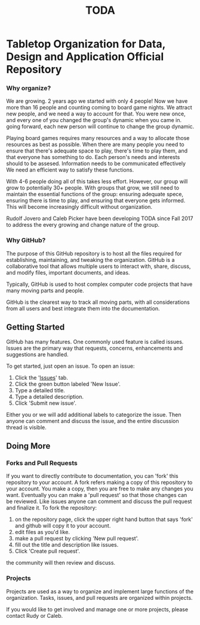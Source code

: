 #+TITLE: TODA
* Tabletop Organization for Data, Design and Application Official Repository


*** Why organize?

    We are growing. 2 years ago we started with only 4 people! Now we have more than 16 people and counting coming to board game nights.
    We attract new people, and we need a way to account for that.
    You were new once, and every one of you changed the group's dynamic when you came in.
    going forward, each new person will continue to change the group dynamic.

    Playing board games requires many resources and a way to allocate those resources as best as possible.
    When there are many people you need to ensure that there's adequate space to play, there's time to play them, and that everyone has something to do.
    Each person's needs and interests should to be assesed. 
    Information needs to be communicated effectively
    We need an efficient way to satisfy these functions.  

    With 4-6 people doing all of this takes less effort.
    However, our group will grow to potentially 30+ people.
    With groups that grow, we still need to maintain the essential functions of the group: ensuring adequate spece, ensuring there is time to play, and ensuring that everyone gets informed.
    This will become increasingly difficult without organization.

    
    Rudolf Jovero and Caleb Picker have been developing TODA since Fall 2017 to address the every growing and change nature of the group.

*** Why GitHub?

The purpose of this GitHub repository is to host all the files required for establishing, maintaining, and tweaking the organization.
GitHub is a collaborative tool that allows multiple users to interact with, share, discuss, and modify files, important documents, and ideas. 
  
Typically, GitHub is used to host complex computer code projects that have many moving parts and people. 

GitHub is the clearest way to track all moving parts, with all considerations from all users and best integrate them into the documentation.

** Getting Started

GitHub has many features.
One commonly used feature is called issues.
Issues are the primary way that requests, concerns, enhancements and suggestions are handled.

To get started, just open an issue.  To open an issue:

1. Click the '[[https://github.com/calebjpicker/TODA/issues][Issues]]' tab.  
2. Click the green button labeled 'New Issue'.
3. Type a detailed title.
4. Type a detailed description.
5. Click 'Submit new issue'.

Either you or we will add additional labels to categorize the issue.
Then anyone can comment and discuss the issue, and the entire discussion thread is visible.

** Doing More
*** Forks and Pull Requests
If you want to directly contribute to documentation, you can 'fork' this repository to your account.
A fork refers making a copy of this repository to your account.
You make a copy, then you are free to make any changes you want.
Eventually you can make a 'pull request' so that those changes can be reviewed.
Like issues anyone can comment and discuss the pull request and finalize it.
To fork the repository:

1. on the repository page, click the upper right hand button that says 'fork' and github will copy it to your account.
2. edit files as you'd like.
3. make a pull request by clicking 'New pull request'.
4. fill out the title and description like issues.
5. Click 'Create pull request'.

the community will then review and discuss.

*** Projects
Projects are used as a way to organize and implement large functions of the organization. Tasks, issues, and pull requests are organized within projects.

If you would like to get involved and manage one or more projects, please contact Rudy or Caleb.
